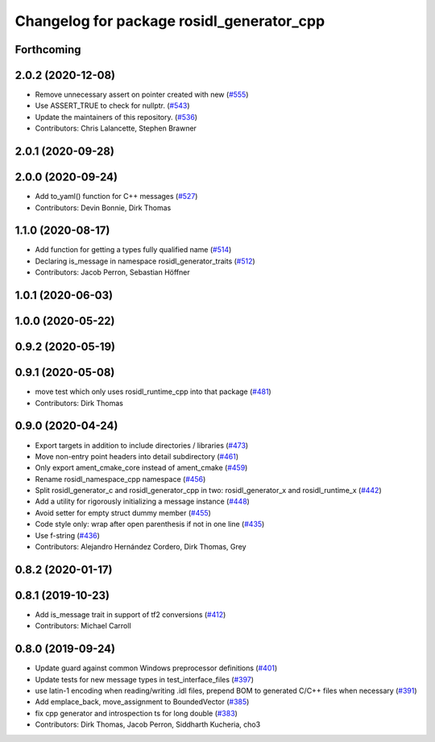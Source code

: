 ^^^^^^^^^^^^^^^^^^^^^^^^^^^^^^^^^^^^^^^^^^
Changelog for package rosidl_generator_cpp
^^^^^^^^^^^^^^^^^^^^^^^^^^^^^^^^^^^^^^^^^^

Forthcoming
-----------

2.0.2 (2020-12-08)
------------------
* Remove unnecessary assert on pointer created with new (`#555 <https://github.com/ros2/rosidl/issues/555>`_)
* Use ASSERT_TRUE to check for nullptr. (`#543 <https://github.com/ros2/rosidl/issues/543>`_)
* Update the maintainers of this repository. (`#536 <https://github.com/ros2/rosidl/issues/536>`_)
* Contributors: Chris Lalancette, Stephen Brawner

2.0.1 (2020-09-28)
------------------

2.0.0 (2020-09-24)
------------------
* Add to_yaml() function for C++ messages (`#527 <https://github.com/ros2/rosidl/issues/527>`_)
* Contributors: Devin Bonnie, Dirk Thomas

1.1.0 (2020-08-17)
------------------
* Add function for getting a types fully qualified name (`#514 <https://github.com/ros2/rosidl/issues/514>`_)
* Declaring is_message in namespace rosidl_generator_traits (`#512 <https://github.com/ros2/rosidl/issues/512>`_)
* Contributors: Jacob Perron, Sebastian Höffner

1.0.1 (2020-06-03)
------------------

1.0.0 (2020-05-22)
------------------

0.9.2 (2020-05-19)
------------------

0.9.1 (2020-05-08)
------------------
* move test which only uses rosidl_runtime_cpp into that package (`#481 <https://github.com/ros2/rosidl/issues/481>`_)
* Contributors: Dirk Thomas

0.9.0 (2020-04-24)
------------------
* Export targets in addition to include directories / libraries (`#473 <https://github.com/ros2/rosidl/issues/473>`_)
* Move non-entry point headers into detail subdirectory (`#461 <https://github.com/ros2/rosidl/issues/461>`_)
* Only export ament_cmake_core instead of ament_cmake (`#459 <https://github.com/ros2/rosidl/issues/459>`_)
* Rename rosidl_namespace_cpp namespace (`#456 <https://github.com/ros2/rosidl/issues/456>`_)
* Split rosidl_generator_c and rosidl_generator_cpp in two: rosidl_generator_x and rosidl_runtime_x (`#442 <https://github.com/ros2/rosidl/issues/442>`_)
* Add a utility for rigorously initializing a message instance (`#448 <https://github.com/ros2/rosidl/issues/448>`_)
* Avoid setter for empty struct dummy member (`#455 <https://github.com/ros2/rosidl/issues/455>`_)
* Code style only: wrap after open parenthesis if not in one line (`#435 <https://github.com/ros2/rosidl/issues/435>`_)
* Use f-string (`#436 <https://github.com/ros2/rosidl/issues/436>`_)
* Contributors: Alejandro Hernández Cordero, Dirk Thomas, Grey

0.8.2 (2020-01-17)
------------------

0.8.1 (2019-10-23)
------------------
* Add is_message trait in support of tf2 conversions (`#412 <https://github.com/ros2/rosidl/issues/412>`_)
* Contributors: Michael Carroll

0.8.0 (2019-09-24)
------------------
* Update guard against common Windows preprocessor definitions (`#401 <https://github.com/ros2/rosidl/issues/401>`_)
* Update tests for new message types in test_interface_files (`#397 <https://github.com/ros2/rosidl/issues/397>`_)
* use latin-1 encoding when reading/writing .idl files, prepend BOM to generated C/C++ files when necessary (`#391 <https://github.com/ros2/rosidl/issues/391>`_)
* Add emplace_back, move_assignment to BoundedVector (`#385 <https://github.com/ros2/rosidl/issues/385>`_)
* fix cpp generator and introspection ts for long double (`#383 <https://github.com/ros2/rosidl/issues/383>`_)
* Contributors: Dirk Thomas, Jacob Perron, Siddharth Kucheria, cho3
